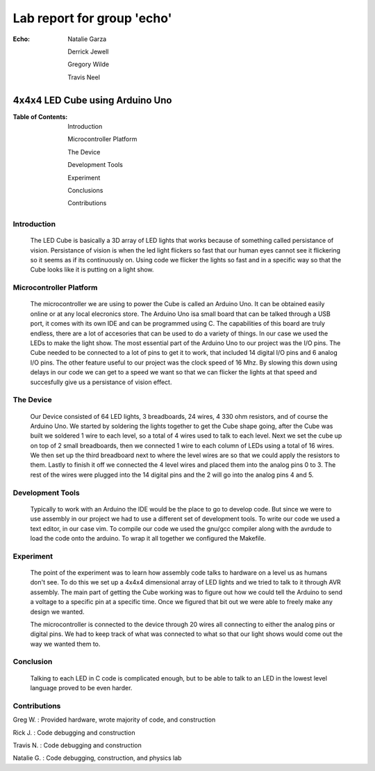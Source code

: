 ===========================
Lab report for group 'echo'
===========================

:Echo:    
          Natalie Garza

          Derrick Jewell

          Gregory Wilde

          Travis  Neel

--------------------------------
4x4x4 LED Cube using Arduino Uno
--------------------------------

:Table of Contents:
                    Introduction

                    Microcontroller Platform

                    The Device

                    Development Tools

                    Experiment

                    Conclusions

                    Contributions

Introduction
------------
    The LED Cube is basically a 3D array of LED lights that works because of something called persistance of vision. Persistance of vision is when the led light flickers so fast that our human eyes cannot see it flickering so it seems as if its continuously on. Using code we flicker the lights so fast and in a specific way so that the Cube looks like it is putting on a light show.

Microcontroller Platform
------------------------
    The microcontroller we are using to power the Cube is called an Arduino Uno. It can be obtained easily online or at any local elecronics store. The Arduino Uno isa small board that can be talked through a USB port, it comes with its own IDE and can be programmed using C. The capabilities of this board are truly endless, there are a lot of accesories that can be used to do a variety of things. In our case we used the LEDs to make the light show. The most essential part of the Arduino Uno to our project was the I/O pins. The Cube needed to be connected to a lot of pins to get it to work, that included 14 digital I/O pins and 6 analog I/O pins. The other feature useful to our project was the clock speed of 16 Mhz. By slowing this down using delays in our code we can get to a speed we want so that we can flicker the lights at that speed and succesfully give us a persistance of vision effect. 

The Device
----------
    Our Device consisted of 64 LED lights, 3 breadboards, 24 wires, 4 330 ohm resistors, and of course the Arduino Uno. We started by soldering the lights together to get the Cube shape going, after the Cube was built we soldered 1 wire to each level, so a total of 4 wires used to talk to each level. Next we set the cube up on top of 2 small breadboards, then we connected 1 wire to each column of LEDs using a total of 16 wires. We then set up the third breadboard next to where the level wires are so that we could apply the resistors to them. Lastly to finish it off we connected the 4 level wires and placed them into the analog pins 0 to 3. The rest of the wires were plugged into the 14 digital pins and the 2 will go into the analog pins 4 and 5. 

Development Tools
-----------------
    Typically to work with an Arduino the IDE would be the place to go to develop code. But since we were to use assembly in our project we had to use a different set of development tools. To write our code we used a text editor, in our case vim. To compile our code we used the gnu/gcc compiler along with the avrdude to load the code onto the arduino. To wrap it all together we configured the Makefile.

Experiment
----------
    The point of the experiment was to learn how assembly code talks to hardware on a level us as humans don't see. To do this we set up a 4x4x4 dimensional array of LED lights and we tried to talk to it through AVR assembly. The main part of getting the Cube working was to figure out how we could tell the Arduino to send a voltage to a specific pin at a specific time. Once we figured that bit out we were able to freely make any design we wanted. 

    The microcontroller is connected to the device through 20 wires all connecting to either the analog pins or digital pins. We had to keep track of what was connected to what so that our light shows would come out the way we wanted them to. 
    
Conclusion
----------
    Talking to each LED in C code is complicated enough, but to be able to talk to an LED in the lowest level language proved to be even harder. 


Contributions
-------------
Greg W.     : Provided hardware, wrote majority of code, and construction

Rick J.     : Code debugging and construction

Travis N.   : Code debugging and construction

Natalie G.  : Code debugging, construction, and physics lab






